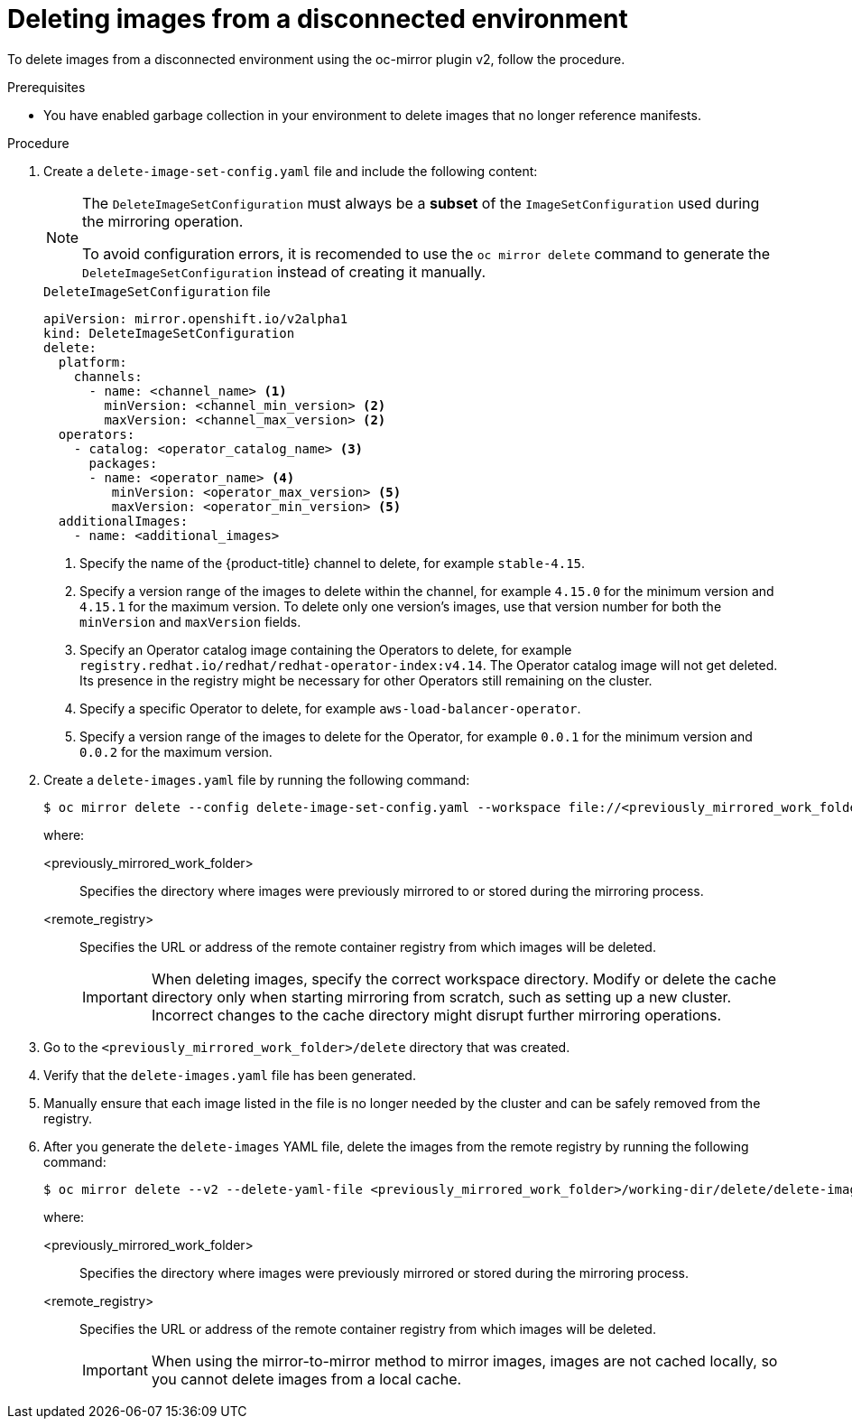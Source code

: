 // Module included in the following assemblies:
//
// * installing/disconnected_install/installing-mirroring-disconnected-v2.adoc

:_mod-docs-content-type: PROCEDURE
[id="oc-mirror-procedure-delete-v2_{context}"]
= Deleting images from a disconnected environment

To delete images from a disconnected environment using the oc-mirror plugin v2, follow the procedure.

// Could someone elaborate what the overall workflow for this process is? Does running that first step create a DeleteImageSetConfig template file with entries based on the contents of the `--workspace` directory, and then users pick and choose which images to keep in the template before running the final command to delete the manifests?

//Additionally, would it be more accurate to either rename this section to "deleting image manifests from..", or make a prereq about enabling a garbage collector in your registry?

.Prerequisites

* You have enabled garbage collection in your environment to delete images that no longer reference manifests.

.Procedure

. Create a `delete-image-set-config.yaml` file and include the following content:
+
[NOTE]
====
The `DeleteImageSetConfiguration` must always be a **subset** of the `ImageSetConfiguration` used during the mirroring operation.

To avoid configuration errors, it is recomended to use the `oc mirror delete` command to generate the `DeleteImageSetConfiguration` instead of creating it manually.
====
+
.`DeleteImageSetConfiguration` file
[source,yaml]
----
apiVersion: mirror.openshift.io/v2alpha1
kind: DeleteImageSetConfiguration
delete:
  platform:
    channels:
      - name: <channel_name> <1>
        minVersion: <channel_min_version> <2>
        maxVersion: <channel_max_version> <2>
  operators:
    - catalog: <operator_catalog_name> <3>
      packages:
      - name: <operator_name> <4>
         minVersion: <operator_max_version> <5>
         maxVersion: <operator_min_version> <5>
  additionalImages:
    - name: <additional_images>
----
<1> Specify the name of the {product-title} channel to delete, for example `stable-4.15`.
<2> Specify a version range of the images to delete within the channel, for example `4.15.0` for the minimum version and `4.15.1` for the maximum version.
To delete only one version's images, use that version number for both the `minVersion` and `maxVersion` fields.
<3> Specify an Operator catalog image containing the Operators to delete, for example `registry.redhat.io/redhat/redhat-operator-index:v4.14`.
The Operator catalog image will not get deleted. Its presence in the registry might be necessary for other Operators still remaining on the cluster.
<4> Specify a specific Operator to delete, for example `aws-load-balancer-operator`.
<5> Specify a version range of the images to delete for the Operator, for example `0.0.1` for the minimum version and `0.0.2` for the maximum version.

. Create a `delete-images.yaml` file by running the following command:
+
[source,terminal]
----
$ oc mirror delete --config delete-image-set-config.yaml --workspace file://<previously_mirrored_work_folder> --v2 --generate docker://<remote_registry>
----
+
where:

<previously_mirrored_work_folder>:: Specifies the directory where images were previously mirrored to or stored during the mirroring process.
<remote_registry>:: Specifies the URL or address of the remote container registry from which images will be deleted.
+
[IMPORTANT]
====
When deleting images, specify the correct workspace directory. Modify or delete the cache directory only when starting mirroring from scratch, such as setting up a new cluster. Incorrect changes to the cache directory might disrupt further mirroring operations.
====

. Go to the `<previously_mirrored_work_folder>/delete` directory that was created.

. Verify that the `delete-images.yaml` file has been generated.

. Manually ensure that each image listed in the file is no longer needed by the cluster and can be safely removed from the registry.

. After you generate the `delete-images` YAML file, delete the images from the remote registry by running the following command:
+
[source,terminal]
----
$ oc mirror delete --v2 --delete-yaml-file <previously_mirrored_work_folder>/working-dir/delete/delete-images.yaml docker://<remote_registry>
----
+
where:

<previously_mirrored_work_folder>:: Specifies the directory where images were previously mirrored or stored during the mirroring process.
<remote_registry>:: Specifies the URL or address of the remote container registry from which images will be deleted.
+
[IMPORTANT]
====
When using the mirror-to-mirror method to mirror images, images are not cached locally, so you cannot delete images from a local cache.
====
